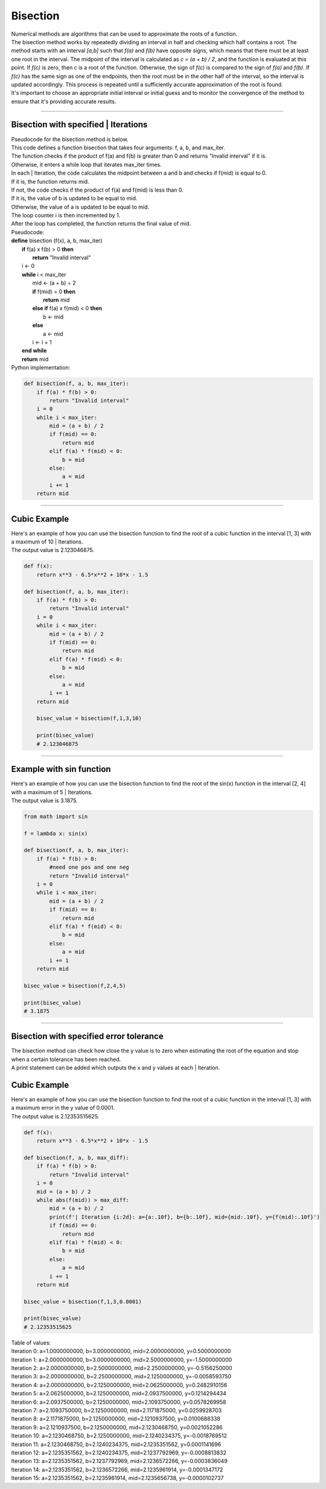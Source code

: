 =======================
Bisection
=======================

| Numerical methods are algorithms that can be used to approximate the roots of a function. 

| The bisection method works by repeatedly dividing an interval in half and checking which half contains a root. The method starts with an interval `[a,b]` such that `f(a)` and `f(b)` have opposite signs, which means that there must be at least one root in the interval. The midpoint of the interval is calculated as `c = (a + b) / 2`, and the function is evaluated at this point. If `f(c)` is zero, then `c` is a root of the function. Otherwise, the sign of `f(c)` is compared to the sign of `f(a)` and `f(b)`. If `f(c)` has the same sign as one of the endpoints, then the root must be in the other half of the interval, so the interval is updated accordingly. This process is repeated until a sufficiently accurate approximation of the root is found.

| It's important to choose an appropriate initial interval or initial guess and to monitor the convergence of the method to ensure that it's providing accurate results.

----

Bisection with specified | Iterations
------------------------------------------

| Pseudocode for the bisection method is below.
| This code defines a function bisection that takes four arguments: f, a, b, and max_iter. 
| The function checks if the product of f(a) and f(b) is greater than 0 and returns "Invalid interval" if it is. 
| Otherwise, it enters a while loop that iterates max_iter times. 
| In each | Iteration, the code calculates the midpoint between a and b and checks if f(mid) is equal to 0. 
| If it is, the function returns mid. 
| If not, the code checks if the product of f(a) and f(mid) is less than 0. 
| If it is, the value of b is updated to be equal to mid. 
| Otherwise, the value of a is updated to be equal to mid. 
| The loop counter i is then incremented by 1. 
| After the loop has completed, the function returns the final value of mid.

| Pseudocode:

| **define** bisection (f(x), a, b, max_iter)
|     **if** f(a) x f(b) > 0 **then**		
|         **return** "Invalid interval"
|     i ← 0 
|     **while** i < max_iter
|         mid ← (a + b) ÷ 2 
|         **if** f(mid) = 0 **then** 
|             **return** mid 
|         **else if** f(a) x f(mid) < 0 **then** 
|             b ← mid 
|         **else**
|             a ← mid 
|         i ← i + 1 
|     **end while** 
|     **return** mid 


| Python implementation:

.. code-block:: python

    def bisection(f, a, b, max_iter):
        if f(a) * f(b) > 0:
            return "Invalid interval"
        i = 0
        while i < max_iter:
            mid = (a + b) / 2
            if f(mid) == 0:
                return mid
            elif f(a) * f(mid) < 0:
                b = mid
            else:
                a = mid
            i += 1
        return mid


----

Cubic Example
----------------

.. image:: files/bisection_cubic.png
    :width: 300
    :align: center

| Here's an example of how you can use the bisection function to find the root of a cubic function in the interval [1, 3] with a maximum of 10 | Iterations.
| The output value is 2.123046875.

.. code-block:: python

    def f(x):
        return x**3 - 6.5*x**2 + 10*x - 1.5

    def bisection(f, a, b, max_iter):
        if f(a) * f(b) > 0:
            return "Invalid interval"
        i = 0
        while i < max_iter:
            mid = (a + b) / 2
            if f(mid) == 0:
                return mid
            elif f(a) * f(mid) < 0:
                b = mid
            else:
                a = mid
            i += 1
        return mid

        bisec_value = bisection(f,1,3,10) 

        print(bisec_value)
        # 2.123046875

----

Example with sin function
----------------------------

.. image:: files/bisection_sin.png
    :width: 300
    :align: center

| Here's an example of how you can use the bisection function to find the root of the sin(x) function in the interval [2, 4] with a maximum of 5 | Iterations.
| The output value is 3.1875.

.. code-block:: python

    from math import sin

    f = lambda x: sin(x)

    def bisection(f, a, b, max_iter):
        if f(a) * f(b) > 0:
            #need one pos and one neg
            return "Invalid interval"
        i = 0
        while i < max_iter:
            mid = (a + b) / 2
            if f(mid) == 0:
                return mid
            elif f(a) * f(mid) < 0:
                b = mid
            else:
                a = mid
            i += 1
        return mid

    bisec_value = bisection(f,2,4,5) 

    print(bisec_value)
    # 3.1875


----

Bisection with specified error tolerance
------------------------------------------

| The bisection method can check how close the y value is to zero when estimating the root of the equation and stop when a certain tolerance has been reached.
| A print statement can be added which outputs the x and y values at each | Iteration.

Cubic Example
----------------

.. image:: files/bisection_cubic.png
    :width: 300
    :align: center

| Here's an example of how you can use the bisection function to find the root of a cubic function in the interval [1, 3] with a maximum error in the y value of 0.0001.
| The output value is 2.12353515625.

.. code-block:: python

    def f(x):
        return x**3 - 6.5*x**2 + 10*x - 1.5

    def bisection(f, a, b, max_diff):
        if f(a) * f(b) > 0:
            return "Invalid interval"
        i = 0
        mid = (a + b) / 2
        while abs(f(mid)) > max_diff:
            mid = (a + b) / 2
            print(f'| Iteration {i:2d}: a={a:.10f}, b={b:.10f}, mid={mid:.10f}, y={f(mid):.10f}')
            if f(mid) == 0:
                return mid
            elif f(a) * f(mid) < 0:
                b = mid
            else:
                a = mid
            i += 1
        return mid

    bisec_value = bisection(f,1,3,0.0001) 

    print(bisec_value)
    # 2.12353515625

| Table of values:
| Iteration  0: a=1.0000000000, b=3.0000000000, mid=2.0000000000, y=0.5000000000
| Iteration  1: a=2.0000000000, b=3.0000000000, mid=2.5000000000, y=-1.5000000000
| Iteration  2: a=2.0000000000, b=2.5000000000, mid=2.2500000000, y=-0.5156250000
| Iteration  3: a=2.0000000000, b=2.2500000000, mid=2.1250000000, y=-0.0058593750
| Iteration  4: a=2.0000000000, b=2.1250000000, mid=2.0625000000, y=0.2482910156 
| Iteration  5: a=2.0625000000, b=2.1250000000, mid=2.0937500000, y=0.1214294434 
| Iteration  6: a=2.0937500000, b=2.1250000000, mid=2.1093750000, y=0.0578269958 
| Iteration  7: a=2.1093750000, b=2.1250000000, mid=2.1171875000, y=0.0259928703 
| Iteration  8: a=2.1171875000, b=2.1250000000, mid=2.1210937500, y=0.0100688338 
| Iteration  9: a=2.1210937500, b=2.1250000000, mid=2.1230468750, y=0.0021052286 
| Iteration 10: a=2.1230468750, b=2.1250000000, mid=2.1240234375, y=-0.0018769512
| Iteration 11: a=2.1230468750, b=2.1240234375, mid=2.1235351562, y=0.0001141696
| Iteration 12: a=2.1235351562, b=2.1240234375, mid=2.1237792969, y=-0.0008813832
| Iteration 13: a=2.1235351562, b=2.1237792969, mid=2.1236572266, y=-0.0003836049
| Iteration 14: a=2.1235351562, b=2.1236572266, mid=2.1235961914, y=-0.0001347172
| Iteration 15: a=2.1235351562, b=2.1235961914, mid=2.1235656738, y=-0.0000102737

